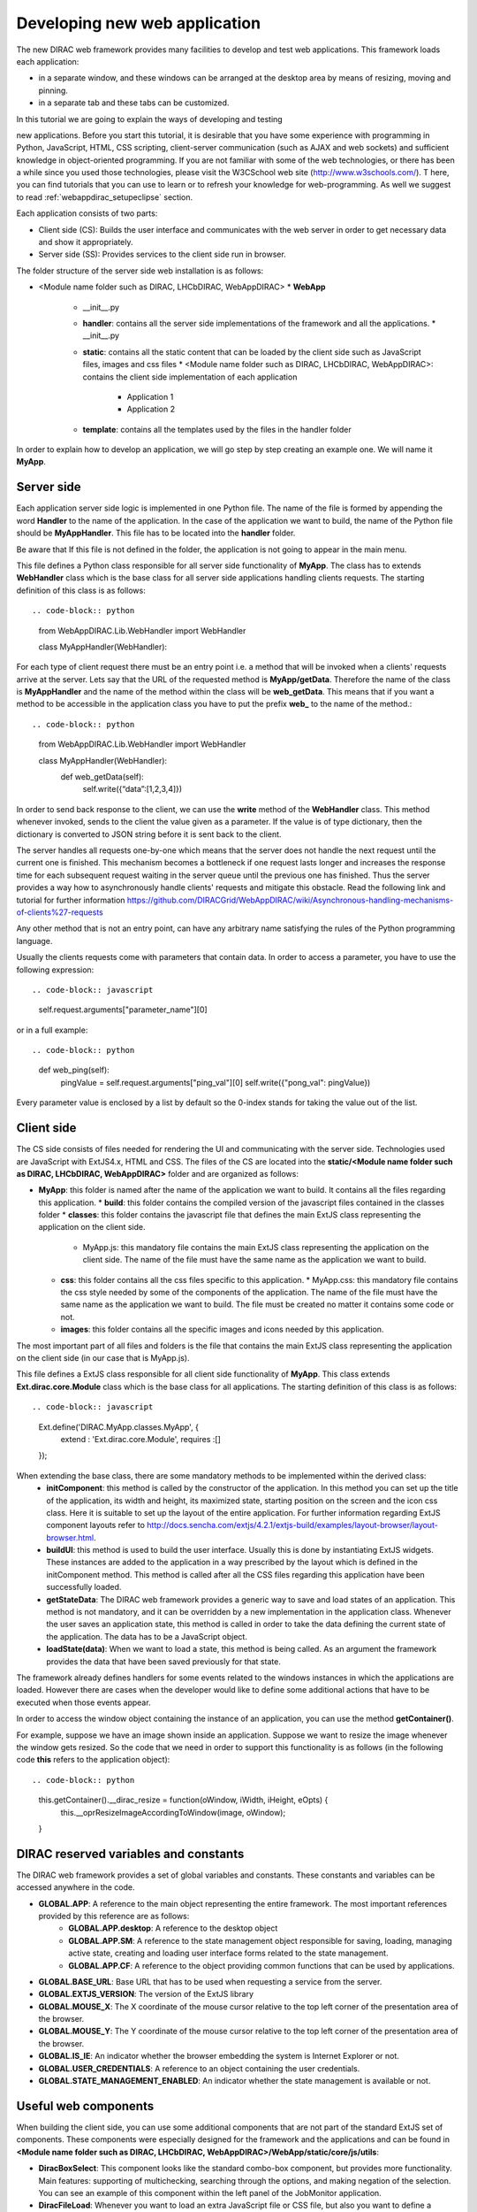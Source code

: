 .. _webappdirac_developwebapp:

==============================
Developing new web application
==============================

The new DIRAC web framework provides many facilities to develop and test web applications.
This framework loads each application:

* in a separate window, and these windows can be arranged at the desktop area by means of resizing, moving and pinning.
* in a separate tab and these tabs can be customized.

In this tutorial we are going to explain the ways of developing and testing

new applications.
Before you start this tutorial, it is desirable that you have some experience with programming in Python, JavaScript, HTML,
CSS scripting, client-server communication (such as AJAX and web sockets) and sufficient knowledge
in object-oriented programming. If you are not familiar with some of the web technologies, or
there has been a while since you used those technologies, please visit the W3CSchool web site (`<http://www.w3schools.com/>`_). T
here, you can find tutorials that you can use to learn or to refresh your knowledge for web-programming.
As well we suggest to read :ref:`webappdirac_setupeclipse` section.

Each application consists of two parts:

* Client side (CS): Builds the user interface and communicates with the web server in order to get necessary data and show it appropriately.
* Server side (SS): Provides services to the client side run in browser.

The folder structure of the server side web installation is as follows:

* <Module name folder such as DIRAC, LHCbDIRAC, WebAppDIRAC>
  * **WebApp**
    * __init__.py
    * **handler**: contains all the server side implementations of the framework and all the applications.
      * __init__.py
    * **static**: contains all the static content that can be loaded by the client side such as JavaScript files, images and css files
      * <Module name folder such as DIRAC, LHCbDIRAC, WebAppDIRAC>: contains the client side implementation of each application
        * Application 1
        * Application 2
    * **template**: contains all the templates used by the files in the handler folder

In order to explain how to develop an application, we will go step by step creating an example one. We will name it **MyApp**.

Server side
-----------
Each application server side logic is implemented in one Python file. The name of the file is formed by appending the word **Handler** to the name of the application.
In the case of the application we want to build, the name of the Python file should be **MyAppHandler**.
This file has to be located into the **handler** folder.

Be aware that If this file is not defined in the folder, the application is not going to appear in the main menu.

This file defines a Python class responsible for all server side functionality of **MyApp**. The class has to
extends **WebHandler** class which is the base class for all server side applications handling clients requests.
The starting definition of this class is as follows::

.. code-block:: python

   from WebAppDIRAC.Lib.WebHandler import WebHandler

   class MyAppHandler(WebHandler):

For each type of client request there must be an entry point i.e. a method that will be invoked when a
clients' requests arrive at the server. Lets say that the URL of the requested method is **MyApp/getData**.
Therefore the name of the class is **MyAppHandler** and the name of the method within the class will be **web_getData**.
This means that if you want a method to be accessible in the application class you have to put the prefix **web_**
to the name of the method.::

.. code-block:: python

   from WebAppDIRAC.Lib.WebHandler import WebHandler

   class MyAppHandler(WebHandler):
      def web_getData(self):
         self.write({“data”:[1,2,3,4]})

In order to send back response to the client, we can use the **write** method of the **WebHandler** class. This method whenever invoked, sends to the client the value given as a parameter. If the value is of type dictionary, then the dictionary is converted to JSON string before it is sent back to the client.

The server handles all requests one-by-one which means that the server does not handle the next request until
the current one is finished. This mechanism becomes a bottleneck if one request lasts longer and increases the response time for each subsequent request waiting in the server queue until the previous one has finished. Thus the server provides a way how to asynchronously handle clients' requests and mitigate this obstacle.
Read the following link and tutorial for further information `<https://github.com/DIRACGrid/WebAppDIRAC/wiki/Asynchronous-handling-mechanisms-of-clients%27-requests>`_

Any other method that is not an entry point, can have any arbitrary name satisfying the rules of the Python programming language.

Usually the clients requests come with parameters that contain data. In order to access a parameter, you have to use the following expression::

.. code-block:: javascript

   self.request.arguments["parameter_name"][0]

or in a full example::

.. code-block:: python

   def web_ping(self):
      pingValue = self.request.arguments["ping_val"][0]
      self.write({"pong_val": pingValue})

Every parameter value is enclosed by a list by default so the 0-index stands for taking the value out of the list.

Client side
-----------

The CS side consists of files needed for rendering the UI and communicating with the server side.
Technologies used are JavaScript with ExtJS4.x, HTML and CSS. The files of the CS are located into
the **static/<Module name folder such as DIRAC, LHCbDIRAC, WebAppDIRAC>** folder and are organized as follows:

* **MyApp**: this folder is named after the name of the application we want to build. It contains all the files regarding this application.
  * **build**: this folder contains the compiled version of the javascript files contained in the classes folder
  * **classes**: this folder contains the javascript file that defines the main ExtJS class representing the application on the client side.
    * MyApp.js: this mandatory file contains the main ExtJS class representing the application on the client side. The name of the file must have the same name as the application we want to build.
  * **css**: this folder contains all the css files specific to this application.
    * MyApp.css: this mandatory file contains the css style needed by some of the components of the application. The name of the file must have the same name as the application we want to build. The file must be created no matter it contains some code or not.
  * **images**: this folder contains all the specific images and icons needed by this application.

The most important part of all files and folders is the file that contains the main ExtJS class representing the application on the client side (in our case that is MyApp.js).

This file defines a ExtJS class responsible for all client side functionality of **MyApp**. This class extends **Ext.dirac.core.Module** class which is the base class for all applications. The starting definition of this class is as follows::

.. code-block:: javascript

   Ext.define('DIRAC.MyApp.classes.MyApp', {
      extend : 'Ext.dirac.core.Module',
      requires :[]
   });

When extending the base class, there are some mandatory methods to be implemented within the derived class:
   * **initComponent**: this method is called by the constructor of the application. In this method you can set up the title of the application, its width and height, its maximized state, starting position on the screen and the icon css class. Here it is suitable to set up the layout of the entire application. For further information regarding ExtJS component layouts refer to `<http://docs.sencha.com/extjs/4.2.1/extjs-build/examples/layout-browser/layout-browser.html>`_.
   * **buildUI**: this method is used to build the user interface. Usually this is done by instantiating ExtJS widgets. These instances are added to the application in a way prescribed by the layout which is defined in the initComponent method. This method is called after all the CSS files regarding this application have been successfully loaded.
   * **getStateData**: The DIRAC web framework provides a generic way to save and load states of an application. This method is not mandatory, and it can be overridden by a new implementation in the application class. Whenever the user saves an application state, this method is called in order to take the data defining the current state of the application. The data has to be a JavaScript object.
   * **loadState(data)**: When we want to load a state, this method is being called. As an argument the framework provides the data that have been saved previously for that state.

The framework already defines handlers for some events related to the windows instances in which the applications are loaded. However there are cases when the developer would like to define some additional actions that have to be executed when those events appear.

In order to access the window object containing the instance of an application, you can use the method **getContainer()**.

For example, suppose we have an image shown inside an application. Suppose we want to resize the image
whenever the window gets resized. So the code that we need in order to support this functionality is as
follows (in the following code **this** refers to the application object)::

.. code-block:: python

      this.getContainer().__dirac_resize = function(oWindow, iWidth, iHeight, eOpts) {
              this.__oprResizeImageAccordingToWindow(image, oWindow);
      }

DIRAC reserved variables and constants
--------------------------------------

The DIRAC web framework provides a set of global variables and constants. These constants and variables can be accessed anywhere in the code.

* **GLOBAL.APP**: A reference to the main object representing the entire framework. The most important references provided by this reference are as follows:
      * **GLOBAL.APP.desktop**: A reference to the desktop object
      * **GLOBAL.APP.SM**: A reference to the state management object responsible for saving, loading, managing active state, creating and loading user interface forms related to the state management.
      * **GLOBAL.APP.CF**: A reference to the object providing common functions that can be used by applications.
* **GLOBAL.BASE_URL**: Base URL that has to be used when requesting a service from the server.
* **GLOBAL.EXTJS_VERSION**: The version of the ExtJS library
* **GLOBAL.MOUSE_X**: The X coordinate of the mouse cursor relative to the top left corner of the presentation area of the browser.
* **GLOBAL.MOUSE_Y**: The Y coordinate of the mouse cursor relative to the top left corner of the presentation area of the browser.
* **GLOBAL.IS_IE**: An indicator whether the browser embedding the system is Internet Explorer or not.
* **GLOBAL.USER_CREDENTIALS**: A reference to an object containing the user credentials.
* **GLOBAL.STATE_MANAGEMENT_ENABLED**: An indicator whether the state management is available or not.

Useful web components
---------------------

When building the client side, you can use some additional components that are not part of the standard ExtJS set of components.
These components were especially designed for the framework and the applications and can be found in **<Module name folder such
as DIRAC, LHCbDIRAC, WebAppDIRAC>/WebApp/static/core/js/utils**:

* **DiracBoxSelect**: This component looks like the standard combo-box component, but provides more functionality. Main features: supporting of multichecking, searching through the options, and making negation of the selection. You can see an example of this component within the left panel of the JobMonitor application.
* **DiracFileLoad**: Whenever you want to load an extra JavaScript file or CSS file, but also you want to define a callback upon successful loading of the file, this is the right component for doing this.
* **DiracToolButton**: This component represents a small squared button providing possibility to define menu. This button is suitable for buttons that should take small space in cases such as headers of others components. You can see an example of this component at the header of left panel of the JobMonitor.

Making MyApp application
------------------------

The application we named **MyApp** is going to present some simple functionality.
It is going to contain two visual parts: one with textarea and two buttons, and another part showing grid
with some data generated on the server. When first button gets clicked, the value of the textarea is sent
to the server and brought back to the client. When the second button gets clicked an information for a service called
by the server is shown in the textarea.

   1.First we are going to create the SS side of the **MyApp**. Go to the **[root]/handler** and create a file named **MyAppHandler.py**. This file will define the class whose instances will serve the **MyApp** client. The class will provide two services:
      * **web_getData**: this method will provide random data for the grid
      * **web_echoValue**: this method will return the same value that was sent together with the user request
      * **web_getServiceInfo**: this method will return some information about some service called from the server side. The information returned by the service is sent back to the client and shown in a textarea.

     The code::

.. code-block:: python

      from WebAppDIRAC.Lib.WebHandler import WebHandler
      from DIRAC.Core.DISET.RPCClient import RPCClient
      import random


      class MyAppHandler(WebHandler):
          """
                  The main class inherits from WebHandler
          """
          """
                  AUTH_PROPS is constant containing (a list of) properties the client
                  requesting a service has to have in order to use this class.
          """
          AUTH_PROPS = "authenticated"


          """
                  Entry-point method for data returned to the grid
          """
          def web_getData(self):
                  data = self.__generateRandomData()
                  self.write({"result": data})


          """
                  Entry-point method to echo a value sent by the client
          """
          def web_echoValue(self):
                  value = self.request.arguments["value"][0]
                  self.write({"value": value})

          """
                  Entry-point method to get service information.
                  This method presents how to asynchronously support
                  the clients requests on the server side.
          """
          @asyncGen
          def web_getServiceInfo(self):
                  RPC = RPCClient("WorkloadManagement/JobMonitoring")
                  result = yield self.threadTask(RPC.ping)
                  self.finish({"info": str(result['Value'])})

          """
                  Private method to generate random data.
                  This method cannot be called directly by the client
                  i.e. it is not an entry point
          """
          def __generateRandomData(self):
                  data = []
                  for n in range(50):
                          data.append({"value":random.randrange(1,100)})
                  return data


   2. Now we have to create the folder structure for the CS. The main folder of the **MyApp** application have
   to be located in a namespace folder. Let name that namespace folder DIRAC and place it in the **[root]/static/** folder.

      * WebApp
      * handler
      * MyAppHandler.py (already created in step 1)
      * static
         * DIRAC
            * MyApp
              * build
              * classes
              * css
              * images

   Next, the folder **MyApp** should be created in the DIRAC folder together with four new sub-folders, as mentioned in the explanation before: build, classes, css, and images folder.

   3. After we finished creating the folder structure, we have to create some mandatory files as explained before. In the [root]/static/DIRAC/MyApp/classes create the file MyApp.js file. Similarly, create the file MyApp.css in the [root]/static/DIRAC/MyApp/css folder.
   4. Open the MyApp.js. Here we have to define the main class representing the client side of the application. First we are going to code the frame of the class::

.. code-block:: javascript

         Ext.define('DIRAC.MyApp.classes.MyApp', {
            extend : 'Ext.dirac.core.Module',
            requires :[],
            initComponent:function(){},
            buildUI:function(){}
         });


  As explained before, first we have to be implement the **initComponent** and the **buildUI** methods.::

.. code-block:: javascript

      initComponent : function() {

          var me = this;

          //setting the title of the application
          me.launcher.title = "My First Application";
          //setting the maximized state
          me.launcher.maximized = false;

          //since the maximized state is set to false, we have to set the width and height of the window
          me.launcher.width = 500;
          me.launcher.height = 500;

          //setting the starting position of window, loading the application      me.launcher.x = 0;
          me.launcher.y = 0;

          //setting the main layout of this application. In this case that is the border layout
          Ext.apply(me, {
              layout : 'border',
              bodyBorder : false,
              defaults : {
                  collapsible : true,
                  split : true
              }
          });

          //at the end we call the initComponent of the parent ExtJS class
          me.callParent(arguments);

      },

      buildUI : function() {

          var me = this;

          /*
                  Creating the left panel.
                  Pay attention that the region config property is set up to west
                  which means that the panel will take the
                  left side of the available area.
          */
          me.leftPanel = new Ext.create('Ext.panel.Panel', {
              title : 'Text area',
              region : 'west',
              width : 250,
              minWidth : 230,
              maxWidth : 350,
              bodyPadding : 5,
              autoScroll : true,
              layout : {
                  type : 'vbox',
                  align : 'stretch',
                  pack : 'start'
              }
          });

          //creating the textarea
          me.textArea = new Ext.create('Ext.form.field.TextArea', {
              fieldLabel : "Value",
              labelAlign : "top",
              flex : 1
          });

          //embedding the textarea into the left panel
          me.leftPanel.add(me.textArea);

          /*
                  Creating the docked menu with a button
                  to send the value from the textarea to the server

          */

          //creating a button with a click handler
          me.btnValue = new Ext.Button({

              text : 'Echo the value',
              margin : 1,
              handler : function() {

                  Ext.Ajax.request({
                          url : GLOBAL.BASE_URL + 'MyApp/echoValue',
                          params : {
                                  value: me.textArea.getValue()
                          },
                          scope : me,
                          success : function(response) {

                                  var me = this;
                                  var response = Ext.JSON.decode(response.responseText);
                                  alert("THE VALUE: "+response.value);
                          }
                  });

              },
              scope : me
          });

          // creating a button with a click handler
          me.btnRPC = new Ext.Button({

              text : 'Service info',
              margin : 1,
              handler : function() {

                  Ext.Ajax.request({
                          url : GLOBAL.BASE_URL + 'MyApp/getServiceInfo',
                          params : {
                          },
                          scope : me,
                          success : function(response) {

                                  var me = this;
                                  var response = Ext.JSON.decode(response.responseText);
                                  me.textArea.setValue(response.info);

                          }
                  });

              },
              scope : me
          });

          //creating the toolbar and embedding the button as an item
          var oPanelToolbar = new Ext.toolbar.Toolbar({
              dock : 'bottom',
              layout : {
                  pack : 'center'
              },
              items : [me.btnValue, me.btnRPC]
          });

          /*
                  Docking the toolbar at the bottom side of the left panel
          */
          me.leftPanel.addDocked([oPanelToolbar]);

          /*
                  Creating the store for the grid
                  This object stores the data.
          */
          me.dataStore = new Ext.data.JsonStore({

              proxy : {
                  type : 'ajax',
                  url : GLOBAL.BASE_URL + 'MyApp/getData',
                  reader : {
                      type : 'json',
                      root : 'result'
                  },
                  timeout : 1800000
              },
              fields : [{
                          name : 'value',
                          type : 'int'
               }],
              autoLoad : true,
              pageSize : 50,

          });

          /*
                  Creating the grid object.
                  Pay attention that the region config property is set up to center
                  which means that the grid will take the rest of the available area.
                  Also we set the store config property to refer to the store object
                  we created previously.
          */
          me.grid = Ext.create('Ext.grid.Panel', {
              region : 'center',
              store : me.dataStore,
              header : false,
              columns : [{
                  header : 'Value',
                  sortable : true,
                  dataIndex : 'value',
                  align : 'left'
              }]
          });

          /*
                  Embedding the panel and the grid within the working area of the application
          */
          me.add([me.leftPanel,me.grid]);
      }


  5. Throughout all the code, especially in the method buildUI, there are several components created in order to structure the user interface. Therefore, you have to append all the classes used within the **DIRAC.MyApp.classes.MyApp** requires definition. In our case the list of requires would look like::

.. code-block:: javascript

         requires:   ['Ext.panel.Panel', 'Ext.form.field.TextArea', 'Ext.Button', 'Ext.toolbar.Toolbar', 'Ext.data.JsonStore', 'Ext.grid.Panel']


  6. In order to have the application within the list of applications, you have to open the **web.cfg** file
  located into the root. There you have to add new registration line within the **Schema/Applications** section::

.. code-block::

      WebApp
      {
        DevelopMode = True
        Schema
        {
          Applications
          {
            Job Monitor = DIRAC.JobMonitor
            Accounting = DIRAC.AccountingPlot
            Configuration Manager = DIRAC.ConfigurationManager
            File Catalog = DIRAC.FileCatalog
            Notepad = DIRAC.Notepad
            My First Application = DIRAC.MyApp
          }
          TestLink = link|http://google.com
        }
      }

  7. Now you can test the application. Before testing the application restart the server in order to enable the application within the main menu.

Debugging an application
------------------------

In order to debug an application, a debugging tools are needed to be used. In **Firefox** you can install and use the Firebug toolset which can be also used in **Chrome** but in a light version.

In Chrome you can use developer tools.

DIRAC web framework provides two modes of working regarding the CS. One is the development mode, which means that the JavaScripts are loaded as are, so that they can be easily debugged. The other mode is the production mode where JavaScripts are minimized and compiled before loaded. Those JavaScripts are lighter in memory but almost useless regarding the debugging process.

In order to set up the production mode, you have to set the **DevelopMode** parameter into the web.cfg file as shown as follows (by default this parameter is set to **True**)::

.. code-block::

      WebApp
      {
        DevelopMode = False

        Schema
        {
          Applications
          {
            Job Monitor = DIRAC.JobMonitor
            Accounting = DIRAC.AccountingPlot
            Configuration Manager = DIRAC.ConfigurationManager
            File Catalog = DIRAC.FileCatalog
            Notepad = DIRAC.Notepad
            My First Application = DIRAC.MyApp
          }
          TestLink = link|https://google.com
        }
      }


Before you can use the compiled version of the JavaScript files, you have to compiled them first.
For this reason you have to execute the python script **dirac-webapp-compile**.
In order to run the script, you have to download and install a tool called Sencha Cmd ( `<https://www.sencha.com/products/sencha-cmd/download>`_ ).
You can also refer to `<https://docs.sencha.com/extjs/4.2.1/#!/guide/command>`_ and read
the System Setup section for detailed installation.

Inheritance of applications
---------------------------

The inheritance of an application is done in both SS and CS. In this case let suppose that we want to inherit the **MyApp** application. Let name this new application **MyNewApp**.

The procedure for creating a new application is the same one as explained in the previous section.

When creating the python file, the Python class, namely **DIRAC.MyNewApp.classes.MyNewApp**, has to inherit from **DIRAC.MyApp.classes.MyApp**. Be aware that before you can inherit, firstly you have to import the parent file. The code would look like as follows::

.. code-block:: python

      from WebAppDIRAC.WebApp.handler.MyAppHandler import MyAppHandler
      import random

      class MyNewAppHandler(MyAppHandler):

        AUTH_PROPS = "authenticated"

When creating the main JavaScript file, in this case named **MyNewApp.js**, there are two parts
that differ from the obvious development.
First of all, the ExtJS class to be developed, namely **DIRAC.MyNewApp.classes.MyNewApp** has to extend **DIRAC.MyApp.classes.MyApp** instead of **Ext.dirac.core.Module**.

Next, when defining the buildUI method, first of all the parent buildUI has to be called before any other changes take place.

User credentials and user properties
------------------------------------

For some functionalities of the applications you have to distinguish between various kind of users.
For example, in the configuration manager, the whole configuration can be browsed, but also it can be
managed and edited. The management functionality shall be allowed only for the users that have the property of **CSAdministrator**.

On the client side, these properties of a user can be accessed via the
**GLOBAL.USER_CREDENTIALS.properties** variable. On the server side the list of user properties is
contained in **self.getSessionData().properties**.
So in the case of configuration manager, at the client side we use the following code::

   if (("properties" in GLOBAL.USER_CREDENTIALS) && (Ext.Array.indexOf(GLOBAL.USER_CREDENTIALS.properties, "CSAdministrator") != -1)) { …

At the server side of configuration manager we did a method to check whether an user is a configuration manager or not::

.. code-block:: python

   def __authorizeAction(self):
     data = SessionData().getData()
     isAuth = False
     if "properties" in data["user"]:
       if "CSAdministrator" in data["user"]["properties"]:
         isAuth = True
     return isAuth

Be aware that sometimes **properties** list is not part of the credentials object so it can be checked first for
its existence before it can be used.

Using predefined widgets
------------------------

DIRAC framework provides already implemented widgets which can be
found under (`<https://github.com/DIRACGrid/WebAppDIRAC/tree/integration/WebApp/static/core/js/utils>`_).
More details about the widgets can be found in the developer documentation:
`<https://localhost:8443/DIRAC/static/doc/index.html>`_ or in the portal (`<https://hostname/DIRAC/static/doc/index.html>`_).

Create your first example
-------------------------

We already prepared a simple example using predefined widgets
(You can found more information `<https://hostname/DIRAC/static/doc/index.html>`_ and
you can have a look the code in github: (`<https://github.com/DIRACGrid/WebAppDIRAC/tree/integration/WebApp/static/DIRAC>`_).

NOTE: Please make sure that your application will compile. You have to use::

   dirac-webapp-compile
